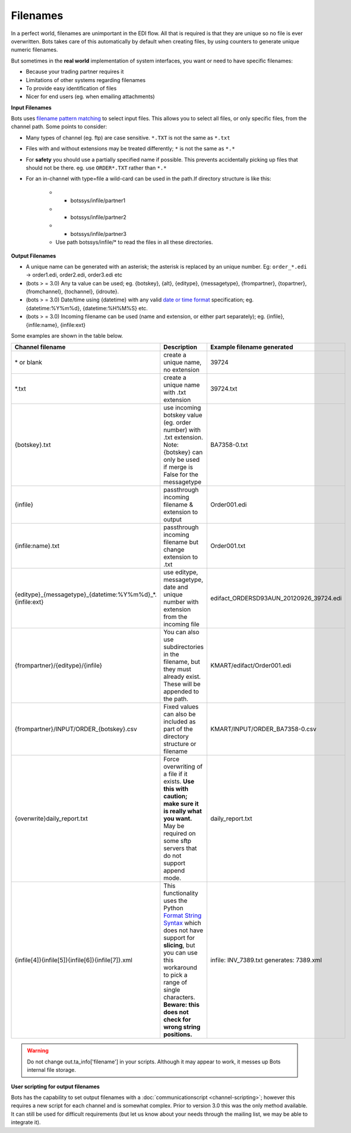 Filenames
=========

In a perfect world, filenames are unimportant in the EDI flow. All that is required is that they are unique so no file is ever overwritten. Bots takes care of this automatically by default when creating files, by using counters to generate unique numeric filenames.

But sometimes in the **real world** implementation of system interfaces, you want or need to have specific filenames:

* Because your trading partner requires it
* Limitations of other systems regarding filenames
* To provide easy identification of files
* Nicer for end users (eg. when emailing attachments)

**Input Filenames**

Bots uses `filename pattern matching <filename pattern matching>`_ to select input files. 
This allows you to select all files, or only specific files, from the channel path. Some points to consider:

* Many types of channel (eg. ftp) are case sensitive. ``*.TXT`` is not the same as ``*.txt``
* Files with and without extensions may be treated differently; ``*`` is not the same as ``*.*``
* For **safety** you should use a partially specified name if possible. This prevents accidentally picking up files that should not be there. eg. use ``ORDER*.TXT`` rather than ``*.*``
* For an in-channel with type=file a wild-card can be used in the path.If directory structure is like this:

    * - botssys/infile/partner1
    * - botssys/infile/partner2
    * - botssys/infile/partner3
 
    * Use path botssys/infile/* to read the files in all these directories.

**Output Filenames**

* A unique name can be generated with an asterisk; the asterisk is replaced by an unique number. Eg: ``order_*.edi`` -> order1.edi, order2.edi, order3.edi etc
* (bots > = 3.0) Any ta value can be used; eg. {botskey}, {alt}, {editype}, {messagetype}, {frompartner}, {topartner}, {fromchannel}, {tochannel}, {idroute}.
* (bots > = 3.0) Date/time using {datetime} with any valid `date or time format <http://docs.python.org/library/time.html#time.strftime>`_ specification; eg. {datetime:%Y%m%d}, {datetime:%H%M%S} etc.
* (bots > = 3.0) Incoming filename can be used (name and extension, or either part separately); eg. {infile}, {infile:name}, {infile:ext}

Some examples are shown in the table below.

.. csv-table:: 
    :header: "Channel filename", "Description", "Example filename generated"
    :widths: 15, 30, 15
    
    "\* or blank", "create a unique name, no extension", "39724"
    "\*.txt", "create a unique name with .txt extension", "39724.txt"
    "{botskey}.txt", "use incoming botskey value (eg. order number) with .txt extension. Note: {botskey} can only be used if merge is False for the messagetype", "BA7358-0.txt"
    "{infile}", "passthrough incoming filename & extension to output", "Order001.edi"
    "{infile:name}.txt", "passthrough incoming filename but change extension to .txt", "Order001.txt"
    "{editype}_{messagetype}_{datetime:%Y%m%d}_*.{infile:ext}", "use editype, messagetype, date and unique number with extension from the incoming file", "edifact_ORDERSD93AUN_20120926_39724.edi"
    "{frompartner}/{editype}/{infile}", "You can also use subdirectories in the filename, but they must already exist. These will be appended to the path.", "KMART/edifact/Order001.edi"
    "{frompartner}/INPUT/ORDER_{botskey}.csv", "Fixed values can also be included as part of the directory structure or filename", "KMART/INPUT/ORDER_BA7358-0.csv"
    "{overwrite}daily_report.txt", "Force overwriting of a file if it exists. **Use this with caution; make sure it is really what you want.** May be required on some sftp servers that do not support append mode.", "daily_report.txt"
    "{infile[4]}{infile[5]}{infile[6]}{infile[7]}.xml", "This functionality uses the Python `Format String Syntax <http://docs.python.org/2/library/string.html#formatstrings>`_ which does not have support for **slicing**, but you can use this workaround to pick a range of single characters. **Beware: this does not check for wrong string positions.**", "infile: INV_7389.txt generates: 7389.xml"
    
.. warning::
    Do not change out.ta_info['filename'] in your scripts. Although it may appear to work, it messes up Bots internal file storage.

**User scripting for output filenames**

Bots has the capability to set output filenames with a :doc:`communicationscript <channel-scripting>`; however this requires a new script for each channel and is somewhat complex. Prior to version 3.0 this was the only method available. It can still be used for difficult requirements (but let us know about your needs through the mailing list, we may be able to integrate it).
